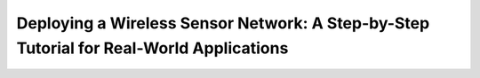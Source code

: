 ============================================================================================
Deploying a Wireless Sensor Network: A Step-by-Step Tutorial for Real-World Applications
============================================================================================